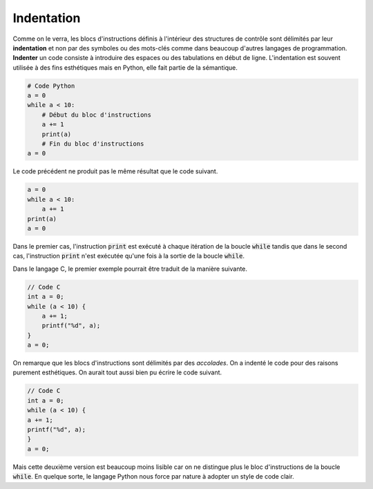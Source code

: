 ===========
Indentation
===========

Comme on le verra, les blocs d'instructions définis à l'intérieur des structures de contrôle sont délimités par leur **indentation** et non par des symboles ou des mots-clés comme dans beaucoup d'autres langages de programmation. **Indenter** un code consiste à introduire des espaces ou des tabulations en début de ligne. L'indentation est souvent utilisée à des fins esthétiques mais en Python, elle fait partie de la sémantique.

.. code-block:: python

    # Code Python
    a = 0
    while a < 10:
        # Début du bloc d'instructions
        a += 1
        print(a)
        # Fin du bloc d'instructions
    a = 0

Le code précédent ne produit pas le même résultat que le code suivant.

.. code-block:: python

    a = 0
    while a < 10:
        a += 1
    print(a)
    a = 0

Dans le premier cas, l'instruction :code:`print` est exécuté à chaque itération de la boucle :code:`while` tandis que dans le second cas, l'instruction :code:`print` n'est exécutée qu'une fois à la sortie de la boucle :code:`while`.


Dans le langage C, le premier exemple pourrait être traduit de la manière suivante.

.. code-block:: c

    // Code C
    int a = 0;
    while (a < 10) {
        a += 1;
        printf("%d", a);
    }
    a = 0;

On remarque que les blocs d'instructions sont délimités par des *accolades*. On a indenté le code pour des raisons purement esthétiques. On aurait tout aussi bien pu écrire le code suivant.

.. code-block:: c

    // Code C
    int a = 0;
    while (a < 10) {
    a += 1;
    printf("%d", a);
    }
    a = 0;

Mais cette deuxième version est beaucoup moins lisible car on ne distingue plus le bloc d'instructions de la boucle :code:`while`. En quelque sorte, le langage Python nous force par nature à adopter un style de code clair.
